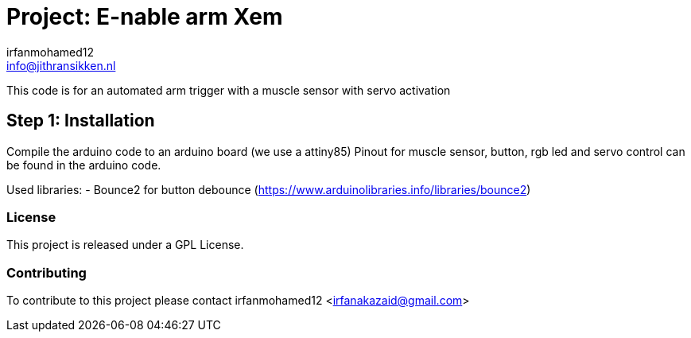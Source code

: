 :Author: irfanmohamed12
:Email: irfanakazaid@gmail.com
:CoAuthor: Jithran Sikken
:Email: info@jithransikken.nl
:Date: 12/05/2017
:Revision: 0.2
:License: Public Domain

= Project: E-nable arm Xem

This code is for an automated arm trigger with a muscle sensor with servo activation

== Step 1: Installation
Compile the arduino code to an arduino board (we use a attiny85)
Pinout for muscle sensor, button, rgb led and servo control can be found in the
arduino code.

Used libraries:
- Bounce2 for button debounce
(https://www.arduinolibraries.info/libraries/bounce2)


=== License
This project is released under a GPL License.

=== Contributing
To contribute to this project please contact irfanmohamed12 <irfanakazaid@gmail.com>
